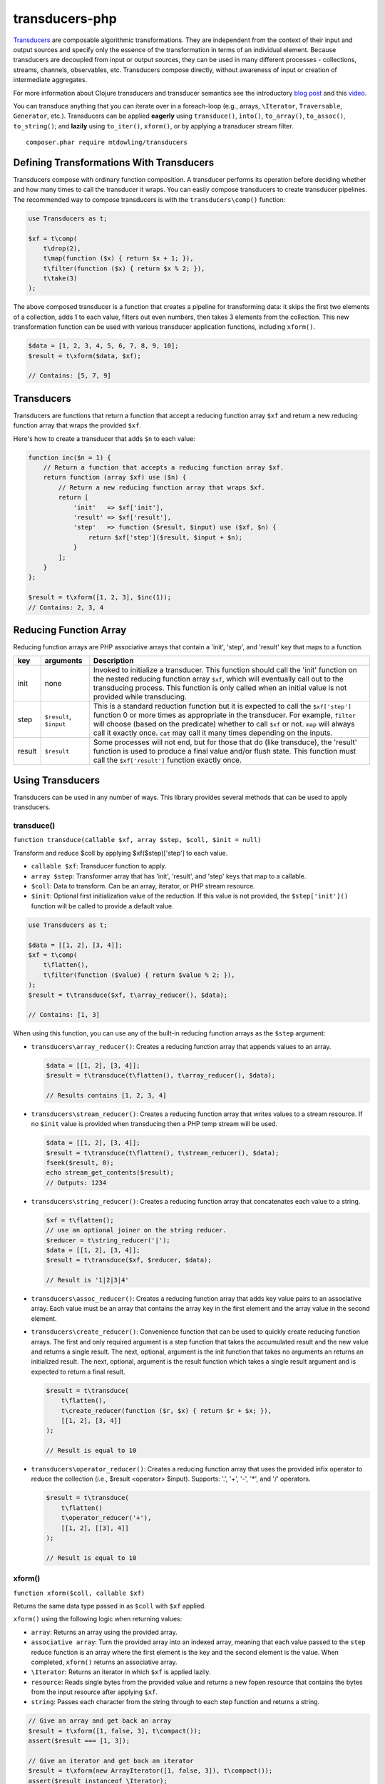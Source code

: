 ===============
transducers-php
===============

.. image:: https://badges.gitter.im/Join Chat.svg
        :target: https://gitter.im/mtdowling/transducers.php?utm_source=badge&utm_medium=badge&utm_campaign=pr-badge&utm_content=badge

`Transducers <http://clojure.org/transducers>`_ are composable algorithmic
transformations. They are independent from the context of their input and
output sources and specify only the essence of the transformation in terms of
an individual element. Because transducers are decoupled from input or output
sources, they can be used in many different processes - collections, streams,
channels, observables, etc. Transducers compose directly, without awareness of
input or creation of intermediate aggregates.

For more information about Clojure transducers and transducer semantics see the
introductory `blog post <http://blog.cognitect.com/blog/2014/8/6/transducers-are-coming>`_
and this `video <https://www.youtube.com/watch?v=6mTbuzafcII>`_.

You can transduce anything that you can iterate over in a foreach-loop (e.g.,
arrays, ``\Iterator``, ``Traversable``, ``Generator``, etc.). Transducers can
be applied **eagerly** using ``transduce()``, ``into()``, ``to_array()``,
``to_assoc()``, ``to_string()``; and **lazily** using ``to_iter()``,
``xform()``, or by applying a transducer stream filter.

::

    composer.phar require mtdowling/transducers


Defining Transformations With Transducers
-----------------------------------------

Transducers compose with ordinary function composition. A transducer performs
its operation before deciding whether and how many times to call the transducer
it wraps. You can easily compose transducers to create transducer pipelines.
The recommended way to compose transducers is with the ``transducers\comp()``
function:

.. code-block:: php

    use Transducers as t;

    $xf = t\comp(
        t\drop(2),
        t\map(function ($x) { return $x + 1; }),
        t\filter(function ($x) { return $x % 2; }),
        t\take(3)
    );

The above composed transducer is a function that creates a pipeline for
transforming data: it skips the first two elements of a collection,
adds 1 to each value, filters out even numbers, then takes 3 elements from the
collection. This new transformation function can be used with various
transducer application functions, including ``xform()``.

.. code-block:: php

    $data = [1, 2, 3, 4, 5, 6, 7, 8, 9, 10];
    $result = t\xform($data, $xf);

    // Contains: [5, 7, 9]


Transducers
-----------

Transducers are functions that return a function that accept a reducing
function array ``$xf`` and return a new reducing function array that wraps the
provided ``$xf``.

Here's how to create a transducer that adds ``$n`` to each value:

.. code-block:: php

    function inc($n = 1) {
        // Return a function that accepts a reducing function array $xf.
        return function (array $xf) use ($n) {
            // Return a new reducing function array that wraps $xf.
            return [
                'init'   => $xf['init'],
                'result' => $xf['result'],
                'step'   => function ($result, $input) use ($xf, $n) {
                    return $xf['step']($result, $input + $n);
                }
            ];
        }
    };

    $result = t\xform([1, 2, 3], $inc(1));
    // Contains: 2, 3, 4

.. _reducing-link:


Reducing Function Array
-----------------------

Reducing function arrays are PHP associative arrays that contain a 'init',
'step', and 'result' key that maps to a function.

+--------+-------------------------+------------------------------------------+
|   key  |        arguments        |                  Description             |
+========+=========================+==========================================+
|  init  |           none          | Invoked to initialize a transducer. This |
|        |                         | function should call the 'init' function |
|        |                         | on the nested reducing function array    |
|        |                         | ``$xf``, which will eventually call out  |
|        |                         | to the transducing process. This function|
|        |                         | is only called when an initial value is  |
|        |                         | not provided while transducing.          |
+--------+-------------------------+------------------------------------------+
|  step  | ``$result``, ``$input`` | This is a standard reduction function    |
|        |                         | but it is expected to call the           |
|        |                         | ``$xf['step']`` function 0 or more       |
|        |                         | times as appropriate in the transducer.  |
|        |                         | For example, ``filter`` will choose      |
|        |                         | (based on the predicate) whether to call |
|        |                         | ``$xf`` or not. ``map`` will always call |
|        |                         | it exactly once. ``cat`` may call it     |
|        |                         | many times depending on the inputs.      |
+--------+-------------------------+------------------------------------------+
| result |       ``$result``       | Some processes will not end, but for     |
|        |                         | those that do (like transduce), the      |
|        |                         | 'result' function is used to produce     |
|        |                         | a final value and/or flush state. This   |
|        |                         | function must call the ``$xf['result']`` |
|        |                         | function exactly once.                   |
+--------+-------------------------+------------------------------------------+


Using Transducers
-----------------

Transducers can be used in any number of ways. This library provides several
methods that can be used to apply transducers.


transduce()
~~~~~~~~~~~

``function transduce(callable $xf, array $step, $coll, $init = null)``

Transform and reduce $coll by applying $xf($step)['step'] to each value.

- ``callable $xf``: Transducer function to apply.
- ``array $step``: Transformer array that has 'init', 'result', and 'step' keys
  that map to a callable.
- ``$coll``: Data to transform. Can be an array, iterator, or PHP stream
  resource.
- ``$init``: Optional first initialization value of the reduction. If this
  value is not provided, the ``$step['init']()`` function will be called to
  provide a default value.

.. code-block:: php

    use Transducers as t;

    $data = [[1, 2], [3, 4]];
    $xf = t\comp(
        t\flatten(),
        t\filter(function ($value) { return $value % 2; }),
    );
    $result = t\transduce($xf, t\array_reducer(), $data);

    // Contains: [1, 3]

When using this function, you can use any of the built-in reducing function
arrays as the ``$step`` argument:

- ``transducers\array_reducer()``: Creates a reducing function array that
  appends values to an array.

  .. code-block:: php

      $data = [[1, 2], [3, 4]];
      $result = t\transduce(t\flatten(), t\array_reducer(), $data);

      // Results contains [1, 2, 3, 4]

- ``transducers\stream_reducer()``: Creates a reducing function array that
  writes values to a stream resource. If no ``$init`` value is provided when
  transducing then a PHP temp stream will be used.

  .. code-block:: php

      $data = [[1, 2], [3, 4]];
      $result = t\transduce(t\flatten(), t\stream_reducer(), $data);
      fseek($result, 0);
      echo stream_get_contents($result);
      // Outputs: 1234

- ``transducers\string_reducer()``: Creates a reducing function array that
  concatenates each value to a string.

  .. code-block:: php

      $xf = t\flatten();
      // use an optional joiner on the string reducer.
      $reducer = t\string_reducer('|');
      $data = [[1, 2], [3, 4]];
      $result = t\transduce($xf, $reducer, $data);

      // Result is '1|2|3|4'

- ``transducers\assoc_reducer()``: Creates a reducing function array that adds
  key value pairs to an associative array. Each value must be an array that
  contains the array key in the first element and the array value in the second
  element.

- ``transducers\create_reducer()``: Convenience function that can be used to
  quickly create reducing function arrays. The first and only required argument
  is a step function that takes the accumulated result and the new value and
  returns a single result. The next, optional, argument is the init function
  that takes no arguments an returns an initialized result. The next, optional,
  argument is the result function which takes a single result argument and is
  expected to return a final result.

  .. code-block:: php

      $result = t\transduce(
          t\flatten(),
          t\create_reducer(function ($r, $x) { return $r + $x; }),
          [[1, 2], [3, 4]]
      );

      // Result is equal to 10

- ``transducers\operator_reducer()``: Creates a reducing function array that
  uses the provided infix operator to reduce the collection (i.e.,
  $result <operator> $input). Supports: '.', '+', '-', '*', and '/' operators.

  .. code-block:: php

      $result = t\transduce(
          t\flatten()
          t\operator_reducer('+'),
          [[1, 2], [[3], 4]]
      );

      // Result is equal to 10


xform()
~~~~~~~

``function xform($coll, callable $xf)``

Returns the same data type passed in as ``$coll`` with ``$xf`` applied.

``xform()`` using the following logic when returning values:

- ``array``: Returns an array using the provided array.
- ``associative array``: Turn the provided array into an indexed array, meaning
  that each value passed to the ``step`` reduce function is an array where
  the first element is the key and the second element is the value. When
  completed, ``xform()`` returns an associative array.
- ``\Iterator``: Returns an iterator in which ``$xf`` is applied lazily.
- ``resource``: Reads single bytes from the provided value and returns a new
  fopen resource that contains the bytes from the input resource after applying
  ``$xf``.
- ``string``: Passes each character from the string through to each step
  function and returns a string.

.. code-block:: php

    // Give an array and get back an array
    $result = t\xform([1, false, 3], t\compact());
    assert($result === [1, 3]);

    // Give an iterator and get back an iterator
    $result = t\xform(new ArrayIterator([1, false, 3]), t\compact());
    assert($result instanceof \Iterator);

    // Give a stream and get back a stream.
    $stream = fopen('php://temp', 'w+');
    fwrite($stream, '012304');
    rewind($stream);
    $result = t\xform($stream, t\compact());
    assert($result == '1234');

    // Give a string and get back a string
    $result = t\xform('abc', t\map(function ($v) { return strtoupper($v); }));
    assert($result === 'abc');

    // Give an associative array and get back an associative array.
    $data = ['a' => 1, 'b' => 2];
    $result = t\xform('abc', t\map(function ($v) {
        return [strtoupper($v[0]), $v[1]];
    }));
    assert($result === ['A' => 1, 'B' => 2]);


into()
~~~~~~

``function into($target, $coll, callable $xf)``

Transduces items from ``$coll`` into the given ``$target``, in essence
"pouring" transformed data from one source into another data type.

This function does not attempt to discern between arrays and associative
arrays. Any array or ArrayAccess object provided will be treated as an
indexed array. When a string is provided, each value will be concatenated to
the end of the string with no separator. When an fopen resource is provided,
data will be written to the end of the stream with no separator between
writes.

.. code-block:: php

    use Transducers as t;

    // Compose a transducer function.
    $transducer = t\comp(
        // Remove a single level of nesting.
        'transducers\cat',
        // Filter out even values.
        t\filter(function ($value) { return $value % 2; }),
        // Multiply each value by 2
        t\map(function ($value) { return $value * 2; }),
        // Immediately stop when the value is >= 15.
        t\take_while(function($value) { return $value < 15; })
    );

    $data = [[1, 2, 3], [4, 5], [6], [], [7], [8, 9, 10, 11]];

    // Eagerly pour the transformed data, [2, 6, 10, 14], into an array.
    $result = t\into([], $data, $transducer);


to_iter()
~~~~~~~~~

``function to_iter($coll, callable $xf)``

Creates an iterator that **lazily** applies the transducer ``$xf`` to the
``$input`` iterator. Use this function when dealing with large amounts of data
or when you want operations to occur only as needed.

.. code-block:: php

    // Generator that yields incrementing numbers.
    $forever = function () {
        $i = 0;
        while (true) {
            yield $i++;
        }
    };

    // Create a transducer that multiplies each value by two and takes
    // ony 100 values.
    $xf = t\comp(
        t\map(function ($value) { return $value * 2; }),
        t\take(100)
    );

    foreach (t\to_iter($forever(), $xf) as $value) {
        echo $value;
    }


to_array()
~~~~~~~~~~

``function to_array($iterable, callable $xf)``

Converts a value to an array and applies a transducer function. ``$iterable``
is passed through ``to_traversable()`` in order to convert the input value into
an array.

.. code-block:: php

    .. code-block:: php

    $result = t\to_array(
        'abc',
        t\map(function ($v) { return strtoupper($v); })
    );

    // Contains: ['A', 'B', 'C']


to_assoc()
~~~~~~~~~~

``function to_assoc($iterable, callable $xf)``

Creates an associative array using the provided input while applying
``$xf`` to each value. Values are converted to arrays that contain the
array key in the first element and the array value in the second.

.. code-block:: php

    $result = t\to_assoc(
        ['a' => 1, 'b' => 2],
        t\map(function ($v) { return [$v[0], $v[1] + 1]; })
    );

    assert($result == ['a' => 2, 'b' => 3]);


to_string()
~~~~~~~~~~~

``function to_string($iterable, callable $xf)``

Converts a value to a string and applies a transducer function to each
character. ``$iterable`` is passed through ``to_traversable()`` in order to
convert the input value into an array.

.. code-block:: php

    echo t\to_string(
        ['a', 'b', 'c'],
        t\map(function ($v) { return strtoupper($v); })
    );

    // Outputs: ABC


to_fn()
~~~~~~~

``function to_fn(callable $xf, callable|array $builder = null)``

Convert a transducer into a function that can be used with existing reduce
implementations (e.g., array_reduce).

.. code-block:: php

    $xf = t\map(function ($x) { return $x + 1; });
    $fn = t\to_fn($xf); // $builder is optional
    $result = array_reduce([1, 2, 3], $fn);
    assert($result == [2, 3, 4]);

    $fn = t\to_fn($xf, t\string_reducer());
    $result = array_reduce([1, 2, 3], $fn);
    assert($result == '234');


Stream Filter
~~~~~~~~~~~~~

You can apply transducers to PHP streams using a `stream filter <http://php.net/manual/en/stream.filters.php>`_.
This library registers a ``transducers`` stream filter that can be appended or
prepended to a PHP stream using the ``transducers\append_stream_filter()`` or
``transducers\prepend_stream_filter()`` functions.

.. code-block:: php

    use transducers as t;

    $f = fopen('php://temp', 'w+');
    fwrite($f, 'testing. Can you hear me?');
    rewind($f);

    $xf = t\comp(
        // Split by words
        t\words(),
        // Uppercase/lowercase every other word.
        t\keep_indexed(function ($i, $v) {
            return $i % 2 ? strtoupper($v) : strtolower($v);
        }),
        // Combine words back together into a string separated by ' '.
        t\interpose(' ')
    );

    // Apply a transducer stream filter.
    $filter = t\append_stream_filter($f, $xf, STREAM_FILTER_READ);
    echo stream_get_contents($f);
    // Be sure to remove the filter to flush out any buffers.
    stream_filter_remove($filter);
    echo stream_get_contents($f);

    fclose($f);

    // Echoes: "testing. CAN you HEAR me?"


Available Transducers
---------------------


map()
~~~~~

``function map(callable $f)``

Applies a map function ``$f`` to each value in a collection.

.. code-block:: php

    $data = ['a', 'b', 'c'];
    $xf = t\map(function ($value) { return strtoupper($value); });
    assert(t\xform($data, $xf) == ['A', 'B', 'C']);


filter()
~~~~~~~~

``function filter(callable $pred)``

Filters values that do not satisfy the predicate function ``$pred``.

.. code-block:: php

    $data = [1, 2, 3, 4];
    $odd = function ($value) { return $value % 2; };
    $result = t\xform($data, t\filter($odd));
    assert($result == [1, 3]);


remove()
~~~~~~~~

``function remove(callable $pred)``

Removes anything from a sequence that satisfied ``$pred``.

.. code-block:: php

    $data = [1, 2, 3, 4];
    $odd = function ($value) { return $value % 2; };
    $result = t\xform($data, t\remove($odd));
    assert($result == [2, 4]);


cat()
~~~~~

``function cat()``

Transducer that concatenates items from nested lists. Note that ``cat()`` is
used differently than other transducers: you use cat using the string value of
the function name (i.e., ``'transducers\cat'``);

.. code-block:: php

    $xf = 'transducers\cat';
    $data = [[1, 2], [3], [], [4, 5]];
    $result = t\xform($data, $xf);
    assert($result == [1, 2, 3, 4, 5]);


mapcat()
~~~~~~~~

``function mapcat(callable $f)``

Applies a map function to a collection and concats them into one less level of
nesting.

.. code-block:: php

    $data = [[1, 2], [3], [], [4, 5]];
    $xf = t\mapcat(function ($value) { return array_sum($value); });
    $result = t\xform($data, $xf);
    assert($result == [3, 3, 0, 9]);


flatten()
~~~~~~~~~

``function flatten()``

Takes any nested combination of sequential things and returns their contents as
a single, flat sequence.

.. code-block:: php

    $data = [[1, 2], 3, [4, new ArrayObject([5, 6])]];
    $xf = t\flatten();
    $result = t\to_array($data, $xf);
    assert($result == [1, 2, 3, 4, 5, 6]);


partition()
~~~~~~~~~~~

``function partition($size)``

Partitions the source into arrays of size ``$size``. When the reducing function
array completes, the array will be stepped with any remaining items.

.. code-block:: php

    $data = [1, 2, 3, 4, 5];
    $result = t\xform($data, t\partition(2));
    assert($result == [[1, 2], [3, 4], [5]]);


partition_by()
~~~~~~~~~~~~~~

``function partition_by(callable $pred)``

Split inputs into lists by starting a new list each time the predicate passed
in evaluates to a different condition (true/false) than what holds for the
present list.

.. code-block:: php

    $data = [['a', 1], ['a', 2], [2, 3], ['c', 4]];
    $xf = t\partition_by(function ($v) { return is_string($v[0]); });
    $result = t\into([], $data, $xf);

    assert($result == [
        [['a', 1], ['a', 2]],
        [[2, 3]],
        [['c', 4]]
    ]);


take()
~~~~~~

``function take($n);``

Takes ``$n`` number of values from a collection.

.. code-block:: php

    $data = [1, 2, 3, 4, 5];
    $result = t\xform($data, t\take(2));
    assert($result == [1, 2]);


take_while()
~~~~~~~~~~~~

``function take_while(callable $pred)``

Takes from a collection while the predicate function ``$pred`` returns true.

.. code-block:: php

    $data = [1, 2, 3, 4, 5];
    $xf = t\take_while(function ($value) { return $value < 4; });
    $result = t\xform($data, $xf);
    assert($result == [1, 2, 3]);


take_nth()
~~~~~~~~~~

``function take_nth($nth)``

Takes every nth item from a sequence of values.

.. code-block:: php

    $data = [1, 2, 3, 4, 5, 6];
    $result = t\xform($data, t\take_nth(2));
    assert($result == [1, 3, 5]);

drop()
~~~~~~

``function drop($n)``

Drops ``$n`` items from the beginning of the input sequence.

.. code-block:: php

    $data = [1, 2, 3, 4, 5];
    $result = t\xform($data, t\drop(2));
    assert($result == [3, 4, 5]);


drop_while()
~~~~~~~~~~~~

``function drop_while(callable $pred)``

Drops values from a sequence so long as the predicate function ``$pred``
returns true.

.. code-block:: php

    $data = [1, 2, 3, 4, 5];
    $xf = t\drop_while(function ($value) { return $value < 3; });
    $result = t\xform($data, $xf);
    assert($result == [3, 4, 5]);


replace()
~~~~~~~~~

``function replace(array $smap)``

Given a map of replacement pairs and a collection, returns a sequence where any
elements equal to a key in ``$smap`` are replaced with the corresponding
``$smap`` value.

.. code-block:: php

    $data = ['hi', 'there', 'guy', '!'];
    $xf = t\replace(['hi' => 'You', '!' => '?']);
    $result = t\xform($data, $xf);
    assert($result == ['You', 'there', 'guy', '?']);


keep()
~~~~~~

``function keep(callable $f)``

Keeps ``$f`` items for which ``$f`` does not return null.

.. code-block:: php

    $result = t\xform(
        [0, false, null, true],
        t\keep(function ($value) { return $value; })
    );

    assert($result == [0, false, true]);


keep_indexed()
~~~~~~~~~~~~~~

``function keep_indexed(callable $f)``

Returns a sequence of the non-null results of ``$f($index, $input)``.

.. code-block:: php

    $result = t\xform(
        [0, false, null, true],
        t\keep_indexed(function ($index, $input) {
            echo $index . ':' . json_encode($input) . ', ';
            return $input;
        })
    );

    assert($result == [0, false, true]);

    // Will echo: 0:0, 1:false, 2:null, 3:true,


dedupe()
~~~~~~~~

``function dedupe()``

Removes duplicates that occur in order (keeping the first in a sequence of
duplicate values).

.. code-block:: php

    $result = t\xform(
        ['a', 'b', 'b', 'c', 'c', 'c', 'b'],
        t\dedupe()
    );

    assert($result == ['a', 'b', 'c', 'b']);


interpose()
~~~~~~~~~~~

``function interpose($separator)``

Adds a separator between each item in the sequence.

.. code-block:: php

    $result = t\xform(['a', 'b', 'c'], t\interpose('-'));
    assert($result == ['a', '-', 'b', '-', 'c']);


tap()
~~~~~

``function tap(callable $interceptor)``

Invokes interceptor with each result and item, and then steps through
unchanged.

The primary purpose of this method is to "tap into" a method chain, in order
to perform operations on intermediate results within the chain. Executes
interceptor with current result and item.

.. code-block:: php

    // echo each value as it passes through the tap function.
    $tap = t\tap(function ($r, $x) { echo $x . ', '; });

    t\xform(
        ['a', 'b', 'c'],
        t\comp(
            $tap,
            t\map(function ($v) { return strtoupper($v); }),
            $tap
        )
    );

    // Prints: a, A, b, B, c, C,


compact()
~~~~~~~~~

``function compact()``

Trim out all falsey values.

.. code-block:: php

    $result = t\xform(['a', true, false, 'b', 0], t\compact());
    assert($result == ['a', true, 'b']);


words()
~~~~~~~

``function words($maxBuffer = 4096)``

Splits the input by words. You can provide an optional max buffer length that
will ensure the buffer size used to find words is never exceeded. The default
max buffer length is 4096. To use an unbounded buffer, provide ``INF``.

.. code-block:: php

    $xf = t\words();
    $data = ['Hi. This is a test.'];
    $result = t\xform($data, $xf);
    assert($result == ['Hi.', 'This', 'is', 'a', 'test.']);

    $data = ['Hi. ', 'This is',  ' a test.'];
    $result = t\xform($data, $xf);
    assert($result == ['Hi.', 'This', 'is', 'a', 'test.']);


lines()
~~~~~~~

``function lines($maxBuffer = 10240000)``

Splits the input by lines. You can provide an optional max buffer length that
will ensure the buffer size used to find lines is never exceeded. The default
max buffer length is 10MB. To use an unbounded buffer, provide ``INF``.

.. code-block:: php

    $xf = t\lines();
    $data = ["Hi.\nThis is a test."];
    $result = t\xform($data, $xf);
    assert($result == ['Hi.', 'This is a test.']);

    $data = ["Hi.\n", 'This is',  ' a test.', "\nHear me?"];
    $result = t\xform($data, $xf);
    assert($result == ['Hi.', 'This is a test.', 'Hear me?']);


Utility Functions
-----------------


identity()
~~~~~~~~~~

``function indentity($value)``

Returns the provided value. This is useful for writing reducing function arrays
that do not need to modify an 'init' or 'result' function. In these cases, you
can simply use the string ``'transducers\identity'`` as the 'init' or 'result'
function to continue to proxy to further reducers.


assoc_iter()
~~~~~~~~~~~~

``function assoc_iter($iterable)``

Converts an iterable into an indexed array iterator where each value yielded
is an array containing the key followed by the value.

.. code-block:: php

    $data = ['a' => 1, 'b' => 2];
    assert(t\assoc_iter($data) == [['a', 1], ['b', 2]];

This can be combined with the ``assoc_reducer()`` to generate associative
arrays.

.. code-block:: php

    $result = t\transduce(
        t\map(function ($v) { return [$v[0], $v[1] + 1]; }),
        t\assoc(),
        t\assoc_iter(['a' => 1, 'b' => 2])
    );

    assert($result == ['a' => 2, 'b' => 3]);

You should really just use the ``t\to_assoc()`` function if you know you're
reducing an associative array.

.. code-block:: php

    $result = t\to_assoc(
        ['a' => 1, 'b' => 2],
        t\map(function ($v) { return [$v[0], $v[1] + 1]; })
    );

    assert($result == ['a' => 2, 'b' => 3]);


stream_iter()
~~~~~~~~~~~~~

``function stream_iter($stream, $size = 1)``

Creates an iterator that reads from a stream using the given ``$size`` argument.

.. code-block:: php

    $s = fopen('php://temp', 'w+');
    fwrite($s, 'foo');
    rewind($s);

    // outputs: foo
    foreach (t\stream_iter($s) as $char) {
        echo $char;
    }

    rewind($s);

    // outputs: fo-o
    foreach (t\stream_iter($s, 2) as $char) {
        echo $char . '-';
    }


to_traversable()
~~~~~~~~~~~~~~~~

``function to_traversable($value)``

Converts an input value into something this is traversable (e.g., an array or
``\Iterator``). This function accepts arrays, ``\Traversable``, PHP streams,
and strings. Arrays pass through unchanged. Associative arrays are returned as
iterators that yield arrays where each value is an array that contains the key
of the array in the first element and the value of the array in the second
element. Iterators are returned as-is. Strings are split by character using
``str_split()``. PHP streams are converted into iterators that yield a single
byte at a time.


is_traversable()
~~~~~~~~~~~~~~~~

``function is_traversable($coll)``

Returns true if the provided $coll is something that can be traversed in a
foreach loop. This function treats arrays, instances of ``\Traversable``, and
``stdClass`` as iterable.


reduce()
~~~~~~~~

``function reduce(callable $fn, $coll, $accum = null)``

Reduces the given iterable using the provided reduce function $fn. The
reduction is short-circuited if $fn returns an instance of Reduced.
